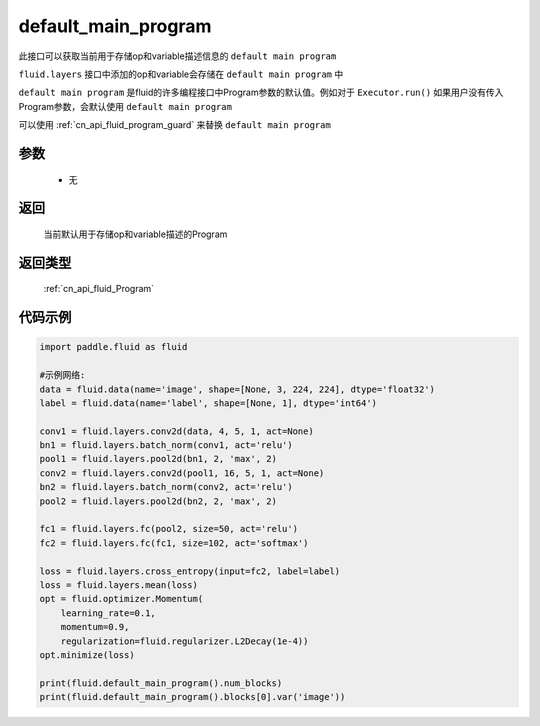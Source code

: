 .. _cn_api_fluid_default_main_program:

default_main_program
-------------------------------

.. py:function:: paddle.fluid.default_main_program()


此接口可以获取当前用于存储op和variable描述信息的 ``default main program``

``fluid.layers`` 接口中添加的op和variable会存储在 ``default main program`` 中

``default main program`` 是fluid的许多编程接口中Program参数的默认值。例如对于 ``Executor.run()`` 如果用户没有传入Program参数，会默认使用 ``default main program`` 

可以使用 :ref:`cn_api_fluid_program_guard` 来替换 ``default main program`` 

参数
::::::::::::
 
    - 无

返回
::::::::::::
 当前默认用于存储op和variable描述的Program

返回类型
::::::::::::
 :ref:`cn_api_fluid_Program`

代码示例
::::::::::::

.. code-block:: python

        import paddle.fluid as fluid
     
        #示例网络:
        data = fluid.data(name='image', shape=[None, 3, 224, 224], dtype='float32')
        label = fluid.data(name='label', shape=[None, 1], dtype='int64')
    
        conv1 = fluid.layers.conv2d(data, 4, 5, 1, act=None)
        bn1 = fluid.layers.batch_norm(conv1, act='relu')
        pool1 = fluid.layers.pool2d(bn1, 2, 'max', 2)
        conv2 = fluid.layers.conv2d(pool1, 16, 5, 1, act=None)
        bn2 = fluid.layers.batch_norm(conv2, act='relu')
        pool2 = fluid.layers.pool2d(bn2, 2, 'max', 2)
    
        fc1 = fluid.layers.fc(pool2, size=50, act='relu')
        fc2 = fluid.layers.fc(fc1, size=102, act='softmax')
     
        loss = fluid.layers.cross_entropy(input=fc2, label=label)
        loss = fluid.layers.mean(loss)
        opt = fluid.optimizer.Momentum(
            learning_rate=0.1,
            momentum=0.9,
            regularization=fluid.regularizer.L2Decay(1e-4))
        opt.minimize(loss)
     
        print(fluid.default_main_program().num_blocks)
        print(fluid.default_main_program().blocks[0].var('image'))



